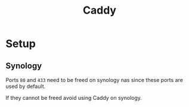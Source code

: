 #+title: Caddy

* Setup

** Synology

Ports =80= and =433= need to be freed on synology nas since these ports are used by default.

If they cannot be freed avoid using Caddy on synology.
